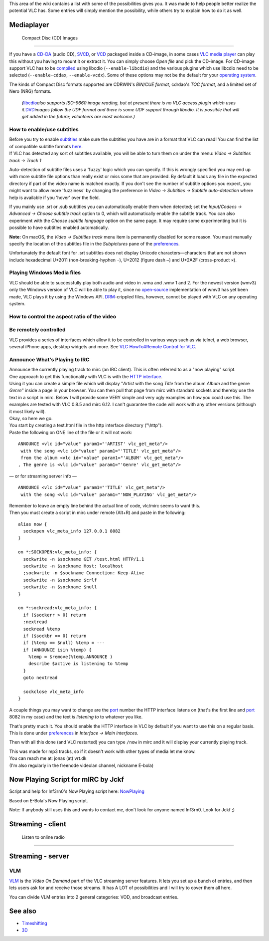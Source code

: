 .. raw:: mediawiki

   {{stub}}

This area of the wiki contains a list with some of the possibilities gives you. It was made to help people better realize the potential VLC has. Some entries will simply mention the possibility, while others try to explain how to do it as well.

Mediaplayer
-----------

 Compact Disc (CD) Images
~~~~~~~~~~~~~~~~~~~~~~~~

If you have a `CD-DA <CD-DA>`__ (audio CD), `SVCD <SVCD>`__, or `VCD <VCD>`__ packaged inside a CD-image, in some cases `VLC media player <VLC_media_player>`__ can play this without you having to mount it or extract it. You can simply choose *Open file* and pick the CD-image. For CD-image support VLC has to be `compiled <compile>`__ using libcdio (``--enable-libcdio``) and the various plugins which use libcdio need to be selected (``--enable-cddax``, ``--enable-vcdx``). Some of these options may not be the default for your `operating system <operating_system>`__.

The kinds of Compact Disc formats supported are CDRWIN's *BIN/CUE format*, cdrdao's *TOC format*, and a limited set of Nero (NRG) formats.

   *(*\ `libcdio <libcdio>`__\ *also supports ISO-9660 image reading, but at present there is no VLC access plugin which uses it.*\ `DVD <DVD>`__\ *images follow the UDF format and there is some UDF support through libcdio. It is possible that will get added in the future; volunteers are most welcome.)*

How to enable/use subtitles
~~~~~~~~~~~~~~~~~~~~~~~~~~~

| Before you try to enable `subtitles <subtitle>`__ make sure the subtitles you have are in a format that VLC can read! You can find the list of compatible subtitle formats `here <https://www.videolan.org/vlc/features.html>`__.
| If VLC has detected any sort of subtitles available, you will be able to turn them on under the menu: *Video → Subtitles track → Track 1*

Auto-detection of subtitle files uses a 'fuzzy' logic which you can specify. If this is wrongly specified you may end up with more subtitle file options than really exist or miss some that are provided. By default it loads any file in the expected directory if part of the video name is matched exactly. If you don't see the number of subtitle options you expect, you might want to allow more 'fuzziness' by changing the preference in *Video → Subtitles → Subtitle auto-detection* where help is available if you 'hover' over the field.

If you mainly use .srt or .sub subtitles you can automatically enable them when detected; set the *Input/Codecs → Advanced → Choose subtitle track* option to 0, which will automatically enable the subtitle track. You can also experiment with the *Choose subtitle language* option on the same page. It may require some experimenting but it is possible to have subtitles enabled automatically.

**Note:** On macOS, the *Video → Subtitles track* menu item is permanently disabled for some reason. You must manually specify the location of the subtitles file in the *Subpictures* pane of the `preferences <preferences>`__.

Unfortunately the default font for .srt subtitles does not display Unicode characters—characters that are not shown include hexadecimal U+2011 (non-breaking-hyphen ``‑``), U+2012 (figure dash ``‒``) and U+2A2F (cross-product ``⨯``).

Playing Windows Media files
~~~~~~~~~~~~~~~~~~~~~~~~~~~

VLC should be able to successfully play both audio and video in .wma and .wmv 1 and 2. For the newest version (wmv3) only the Windows version of VLC will be able to play it, since no `open-source <open-source>`__ implementation of wmv3 has yet been made, VLC plays it by using the Windows API. `DRM <DRM>`__-crippled files, however, cannot be played with VLC on any operating system.

How to control the aspect ratio of the video
~~~~~~~~~~~~~~~~~~~~~~~~~~~~~~~~~~~~~~~~~~~~

.. raw:: mediawiki

   {{Transcluded|Change the aspect ratio}}

.. raw:: mediawiki

   {{:VLC HowTo/Change the aspect ratio}}

Be remotely controlled
~~~~~~~~~~~~~~~~~~~~~~

VLC provides a series of interfaces which allow it to be controlled in various ways such as via telnet, a web browser, several iPhone apps, desktop widgets and more. See `VLC HowTo#Remote Control for VLC <VLC_HowTo#Remote_Control_for_VLC>`__.

Announce What's Playing to IRC
~~~~~~~~~~~~~~~~~~~~~~~~~~~~~~

| Announce the currently playing track to mirc (an IRC client). This is often referred to as a "now playing" script.
| One approach to get this functionality with VLC is with the `HTTP interface <HTTP_interface>`__.
| Using it you can create a simple file which will display "*Artist* with the song *Title* from the album *Album* and the genre *Genre*" inside a page in your browser. You can then pull that page from mirc with standard sockets and thereby use the text in a script in mirc. Below I will provide some VERY simple and very ugly examples on how you could use this. The examples are tested with VLC 0.8.5 and mirc 6.12. I can't guarantee the code will work with any other versions (although it most likely will).
| Okay, so here we go.
| You start by creating a test.html file in the http interface directory ("\\http").
| Paste the following on ONE line of the file or it will not work:

::

   ANNOUNCE <vlc id="value" param1="'ARTIST' vlc_get_meta"/>
    with the song <vlc id="value" param1="'TITLE' vlc_get_meta"/>
    from the album <vlc id="value" param1="'ALBUM' vlc_get_meta"/>
   , The genre is <vlc id="value" param1="'Genre' vlc_get_meta"/>

— or for streaming server info —

::

   ANNOUNCE <vlc id="value" param1="'TITLE' vlc_get_meta"/>
    with the song <vlc id="value" param1="'NOW_PLAYING' vlc_get_meta"/> 

| Remember to leave an empty line behind the actual line of code, vlc/mirc seems to want this.
| Then you must create a script in mirc under remote (Alt+R) and paste in the following:

::

   alias now {
     sockopen vlc_meta_info 127.0.0.1 8082
   }

   on *:SOCKOPEN:vlc_meta_info: {
     sockwrite -n $sockname GET /test.html HTTP/1.1
     sockwrite -n $sockname Host: localhost
     ;sockwrite -n $sockname Connection: Keep-Alive
     sockwrite -n $sockname $crlf
     sockwrite -n $sockname $null
   }

   on *:sockread:vlc_meta_info: {
     if ($sockerr > 0) return
     :nextread
     sockread %temp
     if ($sockbr == 0) return
     if (%temp == $null) %temp = ---
     if (ANNOUNCE isin %temp) {
       %temp = $remove(%temp,ANNOUNCE )
       describe $active is listening to %temp
     }
     goto nextread

     sockclose vlc_meta_info
   }

A couple things you may want to change are the `port <port>`__ number the HTTP interface listens on (that's the first line and `port <port>`__ 8082 in my case) and the text *is listening to* to whatever you like.

That's pretty much it. You should enable the HTTP interface in VLC by default if you want to use this on a regular basis. This is done under `preferences <preferences>`__ in *Interface → Main interfaces*.

Then with all this done (and VLC restarted) you can type ``/now`` in mirc and it will display your currently playing track.

| This was made for mp3 tracks, so if it doesn't work with other types of media let me know.
| You can reach me at: jonas (at) vrt.dk
| (I'm also regularly in the freenode videolan channel, nickname E-bola)

Now Playing Script for mIRC by Jckf
-----------------------------------

Script and help for Inf3rn0's Now Playing script here: `NowPlaying <http://home.no/inf3rn0/NowPlaying/>`__

Based on E-Bola's Now Playing script.

Note: If anybody still uses this and wants to contact me, don't look for anyone named Inf3rn0. Look for Jckf ;)

Streaming - client
------------------

 Listen to online radio
~~~~~~~~~~~~~~~~~~~~~~

.. raw:: mediawiki

   {{Transcluded|VLC HowTo/Listen to online radio}}

.. raw:: mediawiki

   {{:VLC HowTo/Listen to online radio}}

Streaming - server
------------------

VLM
~~~

`VLM <VLM>`__ is the *Video On Demand* part of the VLC streaming server features. It lets you set up a bunch of entries, and then lets users ask for and receive those streams. It has A LOT of possibilities and I will try to cover them all here.

You can divide VLM entries into 2 general categories: VOD, and broadcast entries.

See also
--------

-  `Timeshifting <Timeshift>`__
-  `3D <3D>`__
